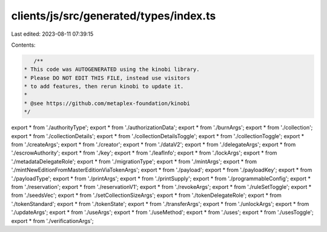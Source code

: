 clients/js/src/generated/types/index.ts
=======================================

Last edited: 2023-08-11 07:39:15

Contents:

.. code-block:: ts

    /**
 * This code was AUTOGENERATED using the kinobi library.
 * Please DO NOT EDIT THIS FILE, instead use visitors
 * to add features, then rerun kinobi to update it.
 *
 * @see https://github.com/metaplex-foundation/kinobi
 */

export * from './authorityType';
export * from './authorizationData';
export * from './burnArgs';
export * from './collection';
export * from './collectionDetails';
export * from './collectionDetailsToggle';
export * from './collectionToggle';
export * from './createArgs';
export * from './creator';
export * from './dataV2';
export * from './delegateArgs';
export * from './escrowAuthority';
export * from './key';
export * from './leafInfo';
export * from './lockArgs';
export * from './metadataDelegateRole';
export * from './migrationType';
export * from './mintArgs';
export * from './mintNewEditionFromMasterEditionViaTokenArgs';
export * from './payload';
export * from './payloadKey';
export * from './payloadType';
export * from './printArgs';
export * from './printSupply';
export * from './programmableConfig';
export * from './reservation';
export * from './reservationV1';
export * from './revokeArgs';
export * from './ruleSetToggle';
export * from './seedsVec';
export * from './setCollectionSizeArgs';
export * from './tokenDelegateRole';
export * from './tokenStandard';
export * from './tokenState';
export * from './transferArgs';
export * from './unlockArgs';
export * from './updateArgs';
export * from './useArgs';
export * from './useMethod';
export * from './uses';
export * from './usesToggle';
export * from './verificationArgs';


